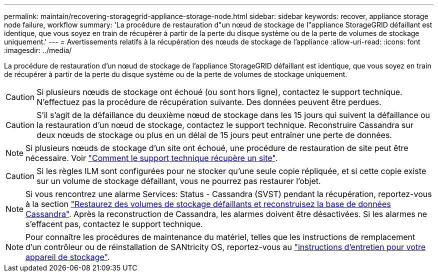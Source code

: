 ---
permalink: maintain/recovering-storagegrid-appliance-storage-node.html 
sidebar: sidebar 
keywords: recover, appliance storage node failure, workflow 
summary: 'La procédure de restauration d"un nœud de stockage de l"appliance StorageGRID défaillant est identique, que vous soyez en train de récupérer à partir de la perte du disque système ou de la perte de volumes de stockage uniquement.' 
---
= Avertissements relatifs à la récupération des nœuds de stockage de l'appliance
:allow-uri-read: 
:icons: font
:imagesdir: ../media/


[role="lead"]
La procédure de restauration d'un nœud de stockage de l'appliance StorageGRID défaillant est identique, que vous soyez en train de récupérer à partir de la perte du disque système ou de la perte de volumes de stockage uniquement.


CAUTION: Si plusieurs nœuds de stockage ont échoué (ou sont hors ligne), contactez le support technique. N'effectuez pas la procédure de récupération suivante. Des données peuvent être perdues.


CAUTION: S'il s'agit de la défaillance du deuxième nœud de stockage dans les 15 jours qui suivent la défaillance ou la restauration d'un nœud de stockage, contactez le support technique. Reconstruire Cassandra sur deux nœuds de stockage ou plus en un délai de 15 jours peut entraîner une perte de données.


NOTE: Si plusieurs nœuds de stockage d'un site ont échoué, une procédure de restauration de site peut être nécessaire. Voir link:how-site-recovery-is-performed-by-technical-support.html["Comment le support technique récupère un site"].


CAUTION: Si les règles ILM sont configurées pour ne stocker qu'une seule copie répliquée, et si cette copie existe sur un volume de stockage défaillant, vous ne pourrez pas restaurer l'objet.


NOTE: Si vous rencontrez une alarme Services: Status - Cassandra (SVST) pendant la récupération, reportez-vous à la section link:../maintain/recovering-failed-storage-volumes-and-rebuilding-cassandra-database.html["Restaurez des volumes de stockage défaillants et reconstruisez la base de données Cassandra"]. Après la reconstruction de Cassandra, les alarmes doivent être désactivées. Si les alarmes ne s'effacent pas, contactez le support technique.


NOTE: Pour connaître les procédures de maintenance du matériel, telles que les instructions de remplacement d'un contrôleur ou de réinstallation de SANtricity OS, reportez-vous au https://docs.netapp.com/us-en/storagegrid-appliances/["instructions d'entretien pour votre appareil de stockage"^].
